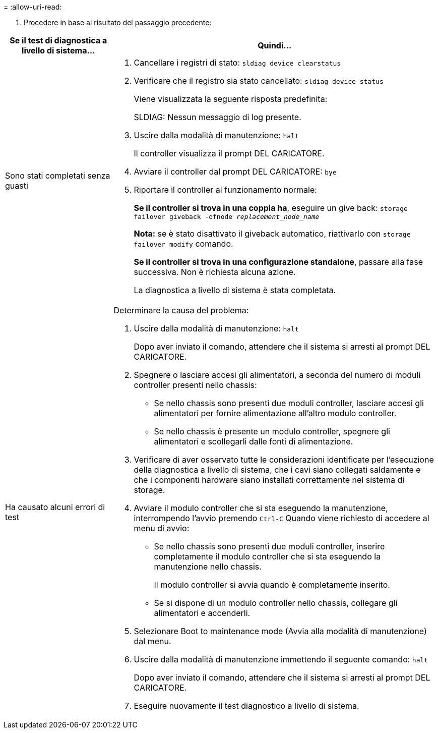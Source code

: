 = 
:allow-uri-read: 


. Procedere in base al risultato del passaggio precedente:


[cols="1,3"]
|===
| Se il test di diagnostica a livello di sistema... | Quindi... 


 a| 
Sono stati completati senza guasti
 a| 
. Cancellare i registri di stato: `sldiag device clearstatus`
. Verificare che il registro sia stato cancellato: `sldiag device status`
+
Viene visualizzata la seguente risposta predefinita:

+
SLDIAG: Nessun messaggio di log presente.

. Uscire dalla modalità di manutenzione: `halt`
+
Il controller visualizza il prompt DEL CARICATORE.

. Avviare il controller dal prompt DEL CARICATORE: `bye`
. Riportare il controller al funzionamento normale:
+
*Se il controller si trova in una coppia ha*, eseguire un give back: `storage failover giveback -ofnode _replacement_node_name_`

+
*Nota:* se è stato disattivato il giveback automatico, riattivarlo con `storage failover modify` comando.

+
*Se il controller si trova in una configurazione standalone*, passare alla fase successiva. Non è richiesta alcuna azione.

+
La diagnostica a livello di sistema è stata completata.





 a| 
Ha causato alcuni errori di test
 a| 
Determinare la causa del problema:

. Uscire dalla modalità di manutenzione: `halt`
+
Dopo aver inviato il comando, attendere che il sistema si arresti al prompt DEL CARICATORE.

. Spegnere o lasciare accesi gli alimentatori, a seconda del numero di moduli controller presenti nello chassis:
+
** Se nello chassis sono presenti due moduli controller, lasciare accesi gli alimentatori per fornire alimentazione all'altro modulo controller.
** Se nello chassis è presente un modulo controller, spegnere gli alimentatori e scollegarli dalle fonti di alimentazione.


. Verificare di aver osservato tutte le considerazioni identificate per l'esecuzione della diagnostica a livello di sistema, che i cavi siano collegati saldamente e che i componenti hardware siano installati correttamente nel sistema di storage.
. Avviare il modulo controller che si sta eseguendo la manutenzione, interrompendo l'avvio premendo `Ctrl-C` Quando viene richiesto di accedere al menu di avvio:
+
** Se nello chassis sono presenti due moduli controller, inserire completamente il modulo controller che si sta eseguendo la manutenzione nello chassis.
+
Il modulo controller si avvia quando è completamente inserito.

** Se si dispone di un modulo controller nello chassis, collegare gli alimentatori e accenderli.


. Selezionare Boot to maintenance mode (Avvia alla modalità di manutenzione) dal menu.
. Uscire dalla modalità di manutenzione immettendo il seguente comando: `halt`
+
Dopo aver inviato il comando, attendere che il sistema si arresti al prompt DEL CARICATORE.

. Eseguire nuovamente il test diagnostico a livello di sistema.


|===